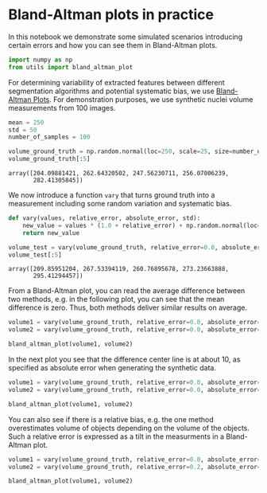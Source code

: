 <<b9f50070-8baa-44be-9d9f-ce44023c1de9>>
* Bland-Altman plots in practice
  :PROPERTIES:
  :CUSTOM_ID: bland-altman-plots-in-practice
  :END:
In this notebook we demonstrate some simulated scenarios introducing
certain errors and how you can see them in Bland-Altman plots.

<<62e1942e-70cf-4012-ad2d-7ae8fa47b78c>>
#+begin_src python
import numpy as np
from utils import bland_altman_plot
#+end_src

<<7c0827c2-16dc-4aa1-886e-d777ec1d4b75>>
For determining variability of extracted features between different
segmentation algorithms and potential systematic bias, we use
[[https://en.wikipedia.org/wiki/Bland%E2%80%93Altman_plot][Bland-Altman
Plots]]. For demonstration purposes, we use synthetic nuclei volume
measurements from 100 images.

<<0b6ad0e3-94c1-4046-8881-41e3def3723f>>
#+begin_src python
mean = 250
std = 50
number_of_samples = 100

volume_ground_truth = np.random.normal(loc=250, scale=25, size=number_of_samples)
volume_ground_truth[:5]
#+end_src

#+begin_example
array([204.09881421, 262.64320502, 247.56230711, 256.07006239,
       282.41305845])
#+end_example

<<c057b35a-5e67-4408-ab8c-8b37bd4070e2>>
We now introduce a function =vary= that turns ground truth into a
measurement including some random variation and systematic bias.

<<881ab193-0e6d-4041-b2fb-5575c08a1acc>>
#+begin_src python
def vary(values, relative_error, absolute_error, std):
    new_value = values * (1.0 + relative_error) + np.random.normal(loc=absolute_error, scale=std, size=values.shape)
    return new_value

volume_test = vary(volume_ground_truth, relative_error=0.0, absolute_error=10, std=5)
volume_test[:5]
#+end_src

#+begin_example
array([209.85951204, 267.53394119, 260.76895678, 273.23663888,
       295.41294457])
#+end_example

<<f53205f5-d308-4f9a-a73b-a3969f06ad07>>
From a Bland-Altman plot, you can read the average difference between
two methods, e.g. in the following plot, you can see that the mean
difference is zero. Thus, both methods deliver similar results on
average.

<<04abc5cb-7dd2-41d0-b461-c7d789262588>>
#+begin_src python
volume1 = vary(volume_ground_truth, relative_error=0.0, absolute_error=0, std=5)
volume2 = vary(volume_ground_truth, relative_error=0.0, absolute_error=0, std=5)

bland_altman_plot(volume1, volume2)
#+end_src

[[file:6a639e5c58cd50ed814776417ab6d3ae05d0d8eb.png]]

<<90e425ab-f142-4834-8ff3-376290b9ddce>>
In the next plot you see that the difference center line is at about 10,
as specified as absolute error when generating the synthetic data.

<<682cef0c-9548-4e03-a064-565df4dde1da>>
#+begin_src python
volume1 = vary(volume_ground_truth, relative_error=0.0, absolute_error=0, std=5)
volume2 = vary(volume_ground_truth, relative_error=0.0, absolute_error=10, std=5)

bland_altman_plot(volume1, volume2)
#+end_src

[[file:9d02d33265935b5c489a9bab7f169435f13b6d88.png]]

<<655e20f7-f83d-4a37-a596-386d5f70bd51>>
You can also see if there is a relative bias, e.g. the one method
overestimates volume of objects depending on the volume of the objects.
Such a relative error is expressed as a tilt in the measurments in a
Bland-Altman plot.

<<7c9c3097-4f9d-4159-87d1-6bb57390cbd0>>
#+begin_src python
volume1 = vary(volume_ground_truth, relative_error=0.0, absolute_error=0, std=5)
volume2 = vary(volume_ground_truth, relative_error=0.2, absolute_error=0, std=5)

bland_altman_plot(volume1, volume2)
#+end_src

[[file:3cc04fa2d248a7d55cf75200a82f3a01ee7231ed.png]]

<<9022d094-85b8-4aa0-bfb3-a16819c82327>>
#+begin_src python
#+end_src
